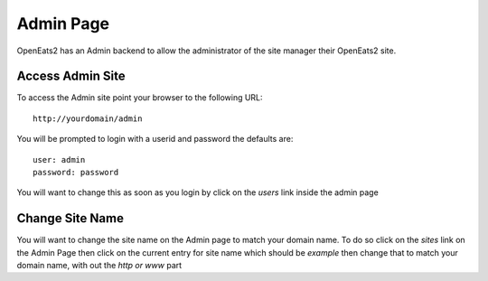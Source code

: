 #############
Admin Page
#############

OpenEats2 has an Admin backend to allow the administrator of the site manager their OpenEats2 site.

Access Admin Site
==================

To access the Admin site point your browser to the following URL::

    http://yourdomain/admin

You will be prompted to login with a userid and password the defaults are::

    user: admin
    password: password

You will want to change this as soon as you login by click on the *users* link inside the admin page

Change Site Name
==================
You will want to change the site name on the Admin page to match your domain name. To do so click on the *sites* link
on the Admin Page then click on the current entry for site name which should be *example* then change that to match your
domain name, with out the *http or www* part
